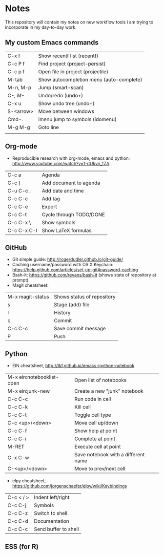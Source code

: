 * Notes
This repository will contain my notes on new workflow tools I am trying to incorporate in my day-to-day work.

** My custom Emacs commands

| C-x f     | Show recentf list (recentf)              |
| C-c P f   | Find project (project-persist)           |
| C-c p f   | Open file in project (projectile)        |
| M-tab     | Show autocompletion menu (auto-complete) |
| M-n, M-p  | Jump (smart-scan)                        |
| C-/, M-/  | Undo/redo (undo+)                        |
| C-x u     | Show undo tree (undo+)                   |
| S-<arrow> | Move between windows                     |
| Cmd-.     | imenu jump to symbols (idomenu)          |
| M-g M-g   | Goto line                                |
|           |                                          |

** Org-mode
- Reproducible research with org-mode, emacs and python: http://www.youtube.com/watch?v=1-dUkyn_fZA


| C-c a       | Agenda                  |
| C-c [       | Add document to agenda  |
| C-u C-c .   | Add date and time       |
| C-c C-c     | Add tag                 |
| C-c C-e     | Export                  |
| C-c C-t     | Cycle through TODO/DONE |
| C-c C-x \   | Show symbols            |
| C-c C-x C-l | Show LaTeX formulas     |

** GitHub
- Git simple guide: http://rogerdudler.github.io/git-guide/
- Caching username/password with OS X Keychain: https://help.github.com/articles/set-up-git#password-caching
- Bash-it: https://github.com/revans/bash-it (shows state of repository at prompt)
- Magit cheatsheet:

| M-x magit-status | Shows status of repository |
| s                | Stage (add) file           |
| l                | History                    |
| c                | Commit                     |
| C-c C-c          | Save commit message        |
| P                | Push                       |

** Python
- EIN cheatsheet, http://tkf.github.io/emacs-ipython-notebook

| M-x ein:notebooklist-open | Open list of notebooks              |
| M-x ein:junk-new          | Create a new "junk" notebook        |
| C-c C-c                   | Run code in cell                    |
| C-c C-k                   | Kill cell                           |
| C-c C-t                   | Toggle cell type                    |
| C-c <up>/<down>           | Move cell up/down                   |
| C-c C-f                   | Show help at point                  |
| C-c C-i                   | Complete at point                   |
| M-RET                     | Execute cell at point               |
| C-x C-w                   | Save notebook with a different name |
| C-<up>/<down>             | Move to prev/next cell              |

- elpy cheatsheet, https://github.com/jorgenschaefer/elpy/wiki/Keybindings

| C-c < / > | Indent left/right    |
| C-c C-j   | Symbols              |
| C-c C-z   | Switch to shell      |
| C-c C-d   | Documentation        |
| C-c C-c   | Send buffer to shell |

** ESS (for R)
